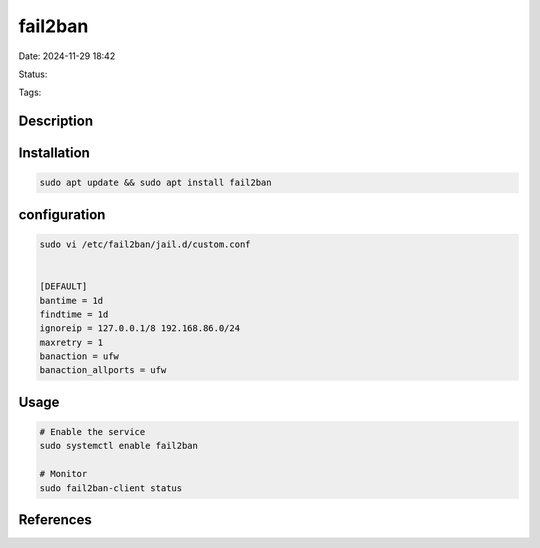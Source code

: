 ############
fail2ban
############


Date: 2024-11-29 18:42

Status:

Tags:

*****************
Description
*****************

******************
Installation
******************

.. code-block:: console

    sudo apt update && sudo apt install fail2ban

***************
configuration
***************

.. code-block:: console

    sudo vi /etc/fail2ban/jail.d/custom.conf 


    [DEFAULT] 
    bantime = 1d 
    findtime = 1d 
    ignoreip = 127.0.0.1/8 192.168.86.0/24
    maxretry = 1 
    banaction = ufw 
    banaction_allports = ufw


*****************
Usage
*****************

.. code-block:: console

    # Enable the service
    sudo systemctl enable fail2ban

    # Monitor
    sudo fail2ban-client status

*****************
References
*****************
